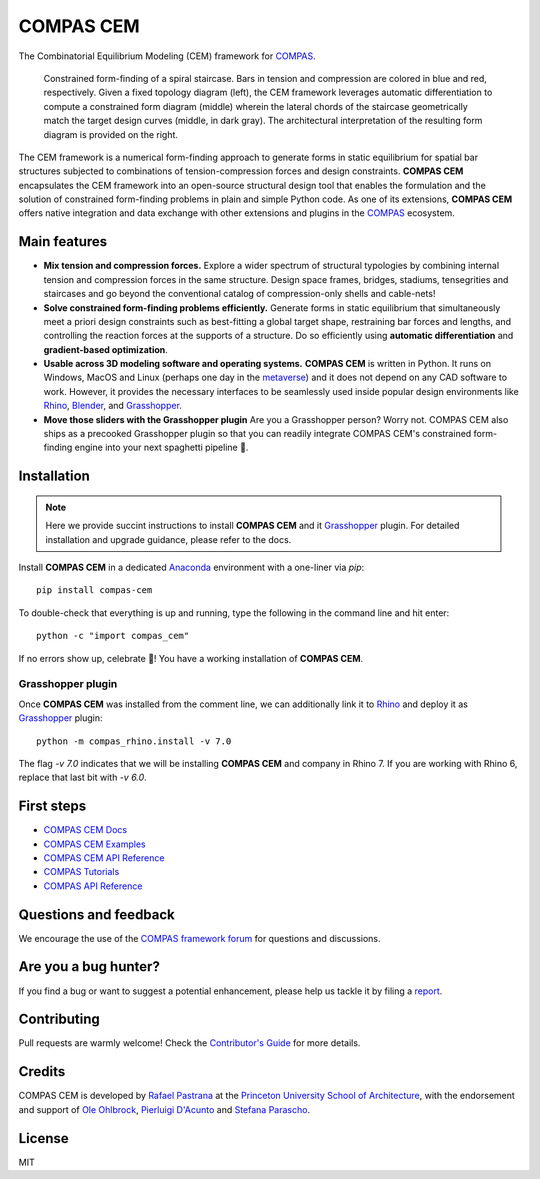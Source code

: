 ********************************************************************************
COMPAS CEM
********************************************************************************

.. start-badges
.. end-badges

.. _COMPAS: https://compas.dev/
.. _Rafael Pastrana: https://pastrana.xyz/
.. _Princeton University School of Architecture: https://soa.princeton.edu/
.. _Ole Ohlbrock: https://schwartz.arch.ethz.ch/Team/patrickoleohlbrock.php?lan=en
.. _Pierluigi D'Acunto: https://www.professoren.tum.de/en/dacunto-pierluigi
.. _Stefana Parascho: https://soa.princeton.edu/content/stefana-parascho
.. _Anaconda: https://www.anaconda.com/
.. _Rhino: https://www.rhino3d.com/
.. _Blender: https://www.blender3d.com/
.. _Grasshopper: https://grasshopper3d.com/
.. _metaverse: https://bit.ly/3kiBBWC/

The Combinatorial Equilibrium Modeling (CEM) framework for `COMPAS`_.

.. figure:: /_images/staircase_24_fps_128_colors.gif
    :figclass: figure
    :class: figure-img img-fluid

    Constrained form-finding of a spiral staircase. Bars in tension and compression are colored in blue and red, respectively. Given a fixed topology diagram (left), the CEM framework leverages automatic differentiation to compute a constrained form diagram (middle) wherein the lateral chords of the staircase geometrically match the target design curves (middle, in dark gray).  The architectural interpretation of the resulting form diagram is provided on the right.

The CEM framework is a numerical form-finding approach to generate forms in static equilibrium for spatial bar structures subjected to combinations of tension-compression forces and design constraints.
**COMPAS CEM** encapsulates the CEM framework into an open-source structural design tool that enables the formulation and the solution of constrained form-finding problems in plain and simple Python code.
As one of its extensions, **COMPAS CEM** offers native integration and data exchange with other extensions and plugins in the `COMPAS`_ ecosystem.


Main features
=============

* **Mix tension and compression forces.** Explore a wider spectrum of structural typologies by combining internal tension and compression forces in the same structure. Design space frames, bridges, stadiums, tensegrities and staircases and go beyond the conventional catalog of compression-only shells and cable-nets!

* **Solve constrained form-finding problems efficiently.** Generate forms in static equilibrium that simultaneously meet a priori design constraints such as best-fitting a global target shape, restraining bar forces and lengths, and controlling the reaction forces at the supports of a structure. Do so efficiently using **automatic differentiation** and **gradient-based optimization**.

* **Usable across 3D modeling software and operating systems.**  **COMPAS CEM** is written in Python. It runs on Windows, MacOS and Linux (perhaps one day in the `metaverse`_) and it does not depend on any CAD software to work. However, it provides the necessary interfaces to be seamlessly used inside popular design environments like `Rhino`_, `Blender`_, and `Grasshopper`_.

* **Move those sliders with the Grasshopper plugin** Are you a Grasshopper person? Worry not. COMPAS CEM also ships as a precooked Grasshopper plugin so that you can readily integrate COMPAS CEM's constrained form-finding engine into your next spaghetti pipeline 🍝.


Installation
============

.. note::
   Here we provide succint instructions to install **COMPAS CEM** and it `Grasshopper`_ plugin. For detailed installation and upgrade guidance, please refer to the docs.

Install **COMPAS CEM** in a dedicated `Anaconda`_ environment with a one-liner via `pip`:

::

   pip install compas-cem

To double-check that everything is up and running, type the following in the
command line and hit enter:

::

    python -c "import compas_cem"

If no errors show up, celebrate 🎉! You have a working installation of **COMPAS CEM**.


Grasshopper plugin
------------------

Once **COMPAS CEM** was installed from the comment line, we can additionally link it to `Rhino`_ and deploy it as `Grasshopper`_ plugin:

::

    python -m compas_rhino.install -v 7.0

The flag `-v 7.0` indicates that we will be installing **COMPAS CEM** and company in Rhino 7. If you are working with Rhino 6, replace that last bit with `-v 6.0`.


First steps
===========

* `COMPAS CEM Docs <https://arpastrana.github.io/compas_cem/latest/index.html>`_
* `COMPAS CEM Examples <https://arpastrana.github.io/compas_cem/latest/examples.html>`_
* `COMPAS CEM API Reference <https://arpastrana.github.io/compas_cem/latest/api.html>`_
* `COMPAS Tutorials <https://compas.dev/compas/latest/tutorial.html>`_
* `COMPAS API Reference <https://compas.dev/compas/latest/api.html>`_


Questions and feedback
======================

We encourage the use of the `COMPAS framework forum <https://forum.compas-framework.org/>`_ for questions and discussions.


Are you a bug hunter?
=====================

If you find a bug or want to suggest a potential enhancement,
please help us tackle it by filing a `report <https://github.com/arpastrana/compas_cem/issues>`_.


Contributing
============

Pull requests are warmly welcome! Check the `Contributor's Guide <https://github.com/arpastrana/compas_cem/blob/main/CONTRIBUTING.md>`_
for more details.


Credits
=======

COMPAS CEM is developed by `Rafael Pastrana`_ at the `Princeton University School of Architecture`_, with the endorsement and support of `Ole Ohlbrock`_, `Pierluigi D'Acunto`_ and `Stefana Parascho`_.


License
=======

MIT
